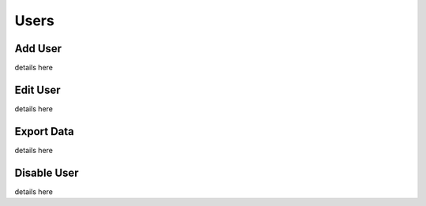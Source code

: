 Users
+++++++++++++++

Add User
=================
details here

Edit User
=================
details here

Export Data
=================
details here

Disable User
=================
details here